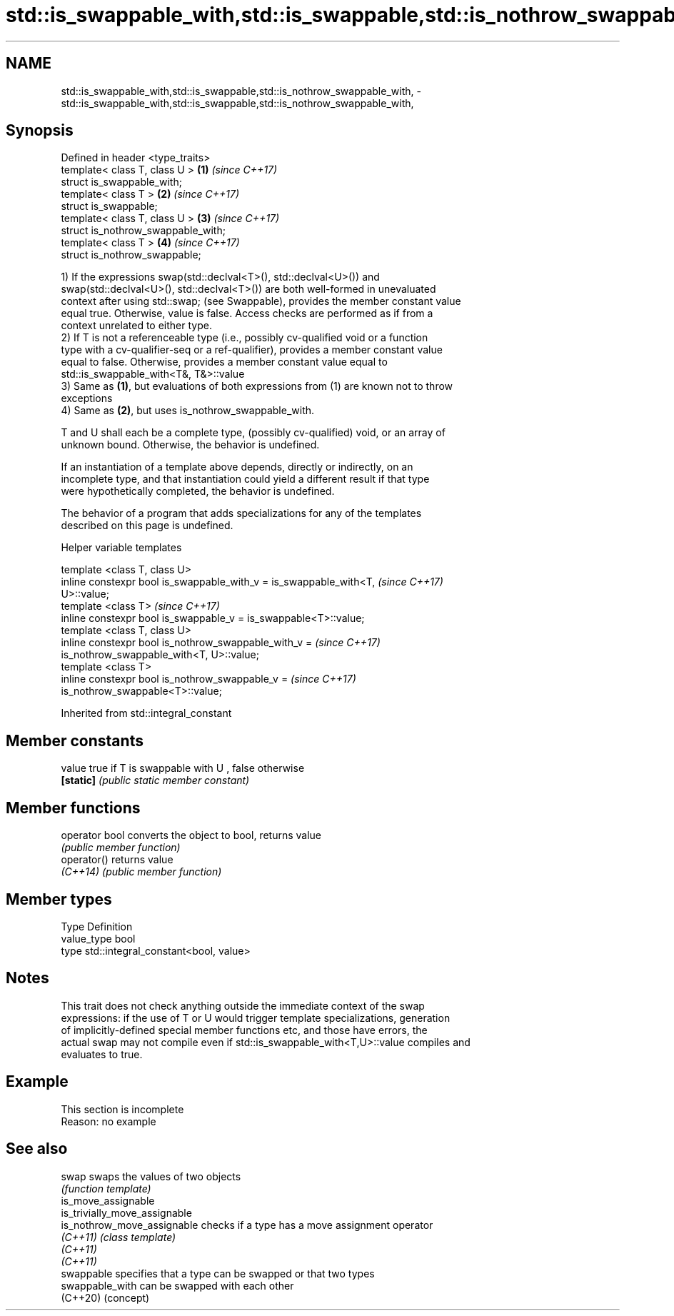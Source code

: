 .TH std::is_swappable_with,std::is_swappable,std::is_nothrow_swappable_with, 3 "2022.07.31" "http://cppreference.com" "C++ Standard Libary"
.SH NAME
std::is_swappable_with,std::is_swappable,std::is_nothrow_swappable_with, \- std::is_swappable_with,std::is_swappable,std::is_nothrow_swappable_with,

.SH Synopsis

   Defined in header <type_traits>
   template< class T, class U >      \fB(1)\fP \fI(since C++17)\fP
   struct is_swappable_with;
   template< class T >               \fB(2)\fP \fI(since C++17)\fP
   struct is_swappable;
   template< class T, class U >      \fB(3)\fP \fI(since C++17)\fP
   struct is_nothrow_swappable_with;
   template< class T >               \fB(4)\fP \fI(since C++17)\fP
   struct is_nothrow_swappable;

   1) If the expressions swap(std::declval<T>(), std::declval<U>()) and
   swap(std::declval<U>(), std::declval<T>()) are both well-formed in unevaluated
   context after using std::swap; (see Swappable), provides the member constant value
   equal true. Otherwise, value is false. Access checks are performed as if from a
   context unrelated to either type.
   2) If T is not a referenceable type (i.e., possibly cv-qualified void or a function
   type with a cv-qualifier-seq or a ref-qualifier), provides a member constant value
   equal to false. Otherwise, provides a member constant value equal to
   std::is_swappable_with<T&, T&>::value
   3) Same as \fB(1)\fP, but evaluations of both expressions from (1) are known not to throw
   exceptions
   4) Same as \fB(2)\fP, but uses is_nothrow_swappable_with.

   T and U shall each be a complete type, (possibly cv-qualified) void, or an array of
   unknown bound. Otherwise, the behavior is undefined.

   If an instantiation of a template above depends, directly or indirectly, on an
   incomplete type, and that instantiation could yield a different result if that type
   were hypothetically completed, the behavior is undefined.

   The behavior of a program that adds specializations for any of the templates
   described on this page is undefined.

  Helper variable templates

   template <class T, class U>
   inline constexpr bool is_swappable_with_v = is_swappable_with<T,       \fI(since C++17)\fP
   U>::value;
   template <class T>                                                     \fI(since C++17)\fP
   inline constexpr bool is_swappable_v = is_swappable<T>::value;
   template <class T, class U>
   inline constexpr bool is_nothrow_swappable_with_v =                    \fI(since C++17)\fP
   is_nothrow_swappable_with<T, U>::value;
   template <class T>
   inline constexpr bool is_nothrow_swappable_v =                         \fI(since C++17)\fP
   is_nothrow_swappable<T>::value;

Inherited from std::integral_constant

.SH Member constants

   value    true if T is swappable with U , false otherwise
   \fB[static]\fP \fI(public static member constant)\fP

.SH Member functions

   operator bool converts the object to bool, returns value
                 \fI(public member function)\fP
   operator()    returns value
   \fI(C++14)\fP       \fI(public member function)\fP

.SH Member types

   Type       Definition
   value_type bool
   type       std::integral_constant<bool, value>

.SH Notes

   This trait does not check anything outside the immediate context of the swap
   expressions: if the use of T or U would trigger template specializations, generation
   of implicitly-defined special member functions etc, and those have errors, the
   actual swap may not compile even if std::is_swappable_with<T,U>::value compiles and
   evaluates to true.

.SH Example

    This section is incomplete
    Reason: no example

.SH See also

   swap                         swaps the values of two objects
                                \fI(function template)\fP
   is_move_assignable
   is_trivially_move_assignable
   is_nothrow_move_assignable   checks if a type has a move assignment operator
   \fI(C++11)\fP                      \fI(class template)\fP
   \fI(C++11)\fP
   \fI(C++11)\fP
   swappable                    specifies that a type can be swapped or that two types
   swappable_with               can be swapped with each other
   (C++20)                      (concept)
